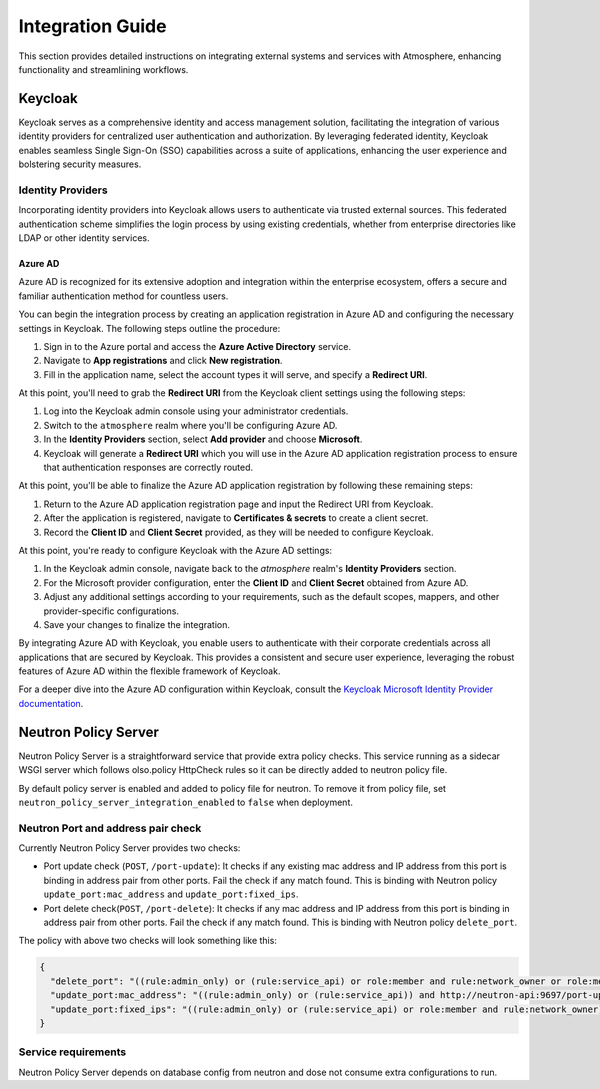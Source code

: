 #################
Integration Guide
#################

This section provides detailed instructions on integrating external systems
and services with Atmosphere, enhancing functionality and streamlining workflows.

********
Keycloak
********

Keycloak serves as a comprehensive identity and access management solution,
facilitating the integration of various identity providers for centralized user
authentication and authorization. By leveraging federated identity, Keycloak enables
seamless Single Sign-On (SSO) capabilities across a suite of applications, enhancing
the user experience and bolstering security measures.

Identity Providers
==================

Incorporating identity providers into Keycloak allows users to authenticate via trusted
external sources. This federated authentication scheme simplifies the login process by
using existing credentials, whether from enterprise directories like LDAP or other
identity services.

Azure AD
--------

Azure AD is recognized for its extensive adoption and integration within the enterprise
ecosystem, offers a secure and familiar authentication method for countless users.

You can begin the integration process by creating an application registration in Azure AD
and configuring the necessary settings in Keycloak. The following steps outline the
procedure:

1. Sign in to the Azure portal and access the **Azure Active Directory** service.
2. Navigate to **App registrations** and click **New registration**.
3. Fill in the application name, select the account types it will serve, and
   specify a **Redirect URI**.

At this point, you'll need to grab the **Redirect URI** from the Keycloak client settings
using the following steps:

1. Log into the Keycloak admin console using your administrator credentials.
2. Switch to the ``atmosphere`` realm where you'll be configuring Azure AD.
3. In the **Identity Providers** section, select **Add provider** and choose **Microsoft**.
4. Keycloak will generate a **Redirect URI** which you will use in the Azure AD
   application registration process to ensure that authentication responses are
   correctly routed.

At this point, you'll be able to finalize the Azure AD application registration by
following these remaining steps:

1. Return to the Azure AD application registration page and input the Redirect
   URI from Keycloak.
2. After the application is registered, navigate to **Certificates & secrets**
   to create a client secret.
3. Record the **Client ID** and **Client Secret** provided, as they will be
   needed to configure Keycloak.

At this point, you're ready to configure Keycloak with the Azure AD settings:

1. In the Keycloak admin console, navigate back to the `atmosphere` realm's
   **Identity Providers** section.
2. For the Microsoft provider configuration, enter the **Client ID** and
   **Client Secret** obtained from Azure AD.
3. Adjust any additional settings according to your requirements, such as the
   default scopes, mappers, and other provider-specific configurations.
4. Save your changes to finalize the integration.

By integrating Azure AD with Keycloak, you enable users to authenticate with
their corporate credentials across all applications that are secured by
Keycloak. This provides a consistent and secure user experience, leveraging
the robust features of Azure AD within the flexible framework of Keycloak.

For a deeper dive into the Azure AD configuration within Keycloak, consult the
`Keycloak Microsoft Identity Provider documentation <https://www.keycloak.org/docs/latest/server_admin/#_microsoft>`_.

*********************
Neutron Policy Server
*********************

Neutron Policy Server is a straightforward service that provide extra policy checks.
This service running as a sidecar WSGI server which follows olso.policy HttpCheck rules
so it can be directly added to neutron policy file.

By default policy server is enabled and added to policy file for neutron.
To remove it from policy file, set ``neutron_policy_server_integration_enabled`` to ``false``
when deployment.

Neutron Port and address pair check
===================================

Currently Neutron Policy Server provides two checks:

* Port update check (``POST``, ``/port-update``):
  It checks if any existing mac address and IP address from this port is binding in address pair from other ports.
  Fail the check if any match found.
  This is binding with Neutron policy ``update_port:mac_address`` and ``update_port:fixed_ips``.
* Port delete check(``POST``, ``/port-delete``):
  It checks if any mac address and IP address from this port is binding in address pair from other ports.
  Fail the check if any match found.
  This is binding with Neutron policy ``delete_port``.

The policy with above two checks will look something like this:

.. code-block:: JSON

  {
    "delete_port": "((rule:admin_only) or (rule:service_api) or role:member and rule:network_owner or role:member and project_id:%(project_id)s) and http://neutron-api:9697/port-delete"
    "update_port:mac_address": "((rule:admin_only) or (rule:service_api)) and http://neutron-api:9697/port-update"
    "update_port:fixed_ips": "((rule:admin_only) or (rule:service_api) or role:member and rule:network_owner) and http://neutron-api:9697/port-update"
  }


Service requirements
====================

Neutron Policy Server depends on database config from neutron and dose not consume extra configurations to run.
